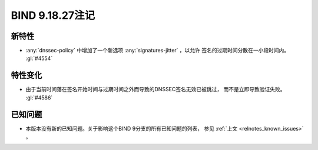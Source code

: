 .. Copyright (C) Internet Systems Consortium, Inc. ("ISC")
..
.. SPDX-License-Identifier: MPL-2.0
..
.. This Source Code Form is subject to the terms of the Mozilla Public
.. License, v. 2.0.  If a copy of the MPL was not distributed with this
.. file, you can obtain one at https://mozilla.org/MPL/2.0/.
..
.. See the COPYRIGHT file distributed with this work for additional
.. information regarding copyright ownership.

BIND 9.18.27注记
----------------

新特性
~~~~~~

- :any:`dnssec-policy` 中增加了一个新选项 :any:`signatures-jitter` ，以允许
  签名的过期时间分散在一小段时间内。 :gl:`#4554`

特性变化
~~~~~~~~

- 由于当前时间落在签名开始时间与过期时间之外而导致的DNSSEC签名无效已被跳过，
  而不是立即导致验证失败。
  :gl:`#4586`

已知问题
~~~~~~~~

- 本版本没有新的已知问题。关于影响这个BIND 9分支的所有已知问题的列表，
  参见 :ref:`上文 <relnotes_known_issues>` 。
